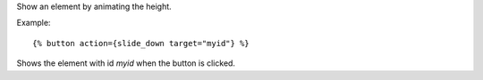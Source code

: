 
Show an element by animating the height.

Example::

   {% button action={slide_down target="myid"} %}

Shows the element with id `myid` when the button is clicked.

.. seealso:: actions :ref:`action-toggle`, :ref:`action-show`, :ref:`action-hide`, :ref:`action-fade_in`, :ref:`action-fade_out`, :ref:`action-slide_up`, :ref:`action-slide_fade_in` and :ref:`action-slide_fade_out`.
